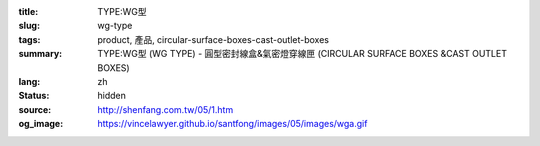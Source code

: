 :title: TYPE:WG型
:slug: wg-type
:tags: product, 產品, circular-surface-boxes-cast-outlet-boxes
:summary: TYPE:WG型 (WG TYPE) - 圓型密封線盒&氣密燈穿線匣 (CIRCULAR SURFACE BOXES &CAST OUTLET BOXES)
:lang: zh
:status: hidden
:source: http://shenfang.com.tw/05/1.htm
:og_image: https://vincelawyer.github.io/santfong/images/05/images/wga.gif
